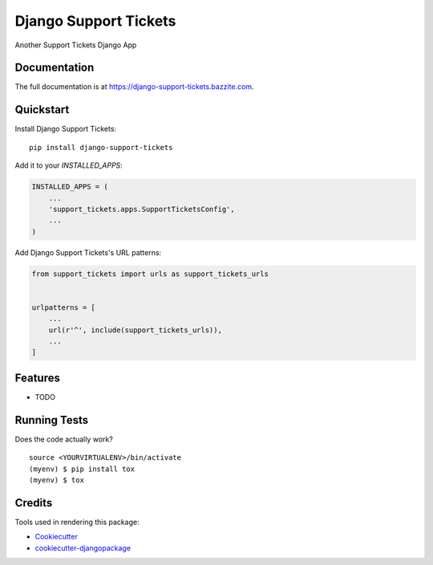 =============================
Django Support Tickets
=============================

.. image:: https://badge.fury.io/py/django-support-tickets.svg
    :target: https://badge.fury.io/py/django-support-tickets

.. image:: https://travis-ci.org/bazzite/django-support-tickets.svg?branch=master
    :target: https://travis-ci.org/bazzite/django-support-tickets

.. image:: https://codecov.io/gh/bazzite/django-support-tickets/branch/master/graph/badge.svg
    :target: https://codecov.io/gh/bazzite/django-support-tickets

Another Support Tickets Django App

Documentation
-------------

The full documentation is at https://django-support-tickets.bazzite.com.

Quickstart
----------

Install Django Support Tickets::

    pip install django-support-tickets

Add it to your `INSTALLED_APPS`:

.. code-block:: python

    INSTALLED_APPS = (
        ...
        'support_tickets.apps.SupportTicketsConfig',
        ...
    )

Add Django Support Tickets's URL patterns:

.. code-block:: python

    from support_tickets import urls as support_tickets_urls


    urlpatterns = [
        ...
        url(r'^', include(support_tickets_urls)),
        ...
    ]

Features
--------

* TODO

Running Tests
-------------

Does the code actually work?

::

    source <YOURVIRTUALENV>/bin/activate
    (myenv) $ pip install tox
    (myenv) $ tox

Credits
-------

Tools used in rendering this package:

*  Cookiecutter_
*  `cookiecutter-djangopackage`_

.. _Cookiecutter: https://github.com/audreyr/cookiecutter
.. _`cookiecutter-djangopackage`: https://github.com/pydanny/cookiecutter-djangopackage

